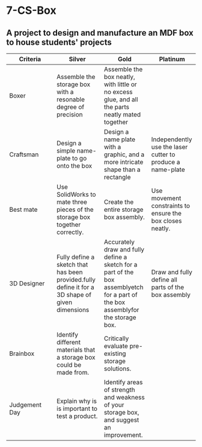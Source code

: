 * 7-CS-Box

** A project to design and manufacture an MDF box to house students' projects
| <20>                 | <20>                 | <20>                 | <20>                 |
| Criteria             | Silver               | Gold                 | Platinum             |
|----------------------+----------------------+----------------------+----------------------|
| Boxer                | Assemble the storage box with a resonable degree of precision | Assemble the box neatly, with little or no excess glue, and all the parts neatly mated together |                      |
|----------------------+----------------------+----------------------+----------------------|
| Craftsman            | Design a simple name-plate to go onto the box | Design a name plate with a graphic, and a more intricate shape than a rectangle | Independently use the laser cutter to produce a name-plate |
|----------------------+----------------------+----------------------+----------------------|
| Best mate            | Use SolidWorks to mate three pieces of the storage box together correctly. | Create the entire storage box assembly. | Use movement constraints to ensure the box closes neatly. |
|----------------------+----------------------+----------------------+----------------------|
| 3D Designer          | Fully define a sketch that has been provided.fully define it for a 3D shape of given dimensions | Accurately draw and fully define a sketch for a part of the box assemblyetch for a part of the box assemblyfor the storage box. | Draw and fully define all parts of the box assembly |
|----------------------+----------------------+----------------------+----------------------|
| Brainbox             | Identify different materials that a storage box could be made from. | Critically evaluate pre-existing storage solutions. |                      |
|----------------------+----------------------+----------------------+----------------------|
| Judgement Day        | Explain why is is important to test a product. | Identify areas of strength and weakness of your storage box, and suggest an improvement. |                      |

